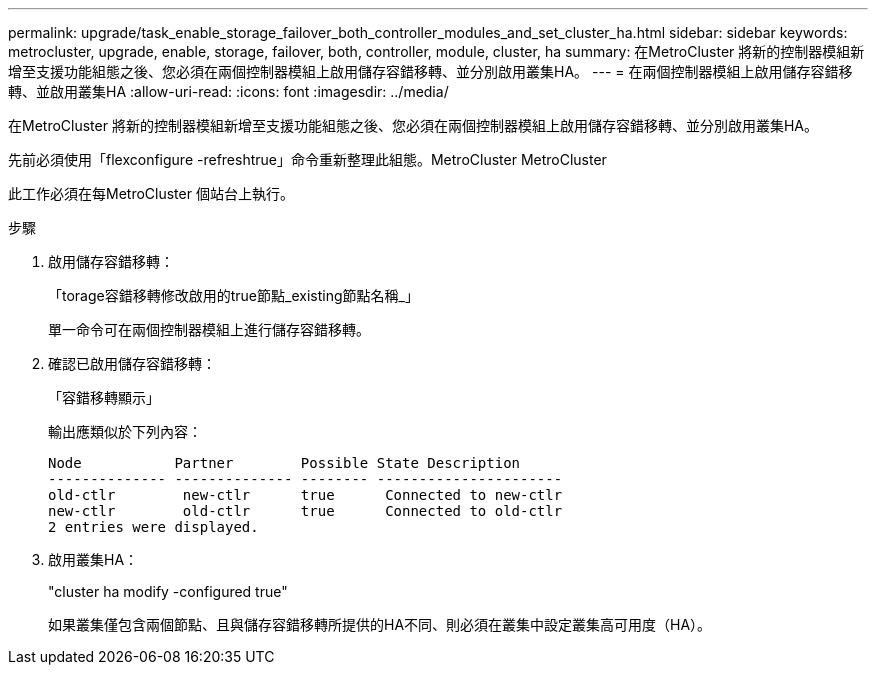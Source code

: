 ---
permalink: upgrade/task_enable_storage_failover_both_controller_modules_and_set_cluster_ha.html 
sidebar: sidebar 
keywords: metrocluster, upgrade, enable, storage, failover, both, controller, module, cluster, ha 
summary: 在MetroCluster 將新的控制器模組新增至支援功能組態之後、您必須在兩個控制器模組上啟用儲存容錯移轉、並分別啟用叢集HA。 
---
= 在兩個控制器模組上啟用儲存容錯移轉、並啟用叢集HA
:allow-uri-read: 
:icons: font
:imagesdir: ../media/


[role="lead"]
在MetroCluster 將新的控制器模組新增至支援功能組態之後、您必須在兩個控制器模組上啟用儲存容錯移轉、並分別啟用叢集HA。

先前必須使用「flexconfigure -refreshtrue」命令重新整理此組態。MetroCluster MetroCluster

此工作必須在每MetroCluster 個站台上執行。

.步驟
. 啟用儲存容錯移轉：
+
「torage容錯移轉修改啟用的true節點_existing節點名稱_」

+
單一命令可在兩個控制器模組上進行儲存容錯移轉。

. 確認已啟用儲存容錯移轉：
+
「容錯移轉顯示」

+
輸出應類似於下列內容：

+
[listing]
----

Node           Partner        Possible State Description
-------------- -------------- -------- ----------------------
old-ctlr        new-ctlr      true      Connected to new-ctlr
new-ctlr        old-ctlr      true      Connected to old-ctlr
2 entries were displayed.
----
. 啟用叢集HA：
+
"cluster ha modify -configured true"

+
如果叢集僅包含兩個節點、且與儲存容錯移轉所提供的HA不同、則必須在叢集中設定叢集高可用度（HA）。



